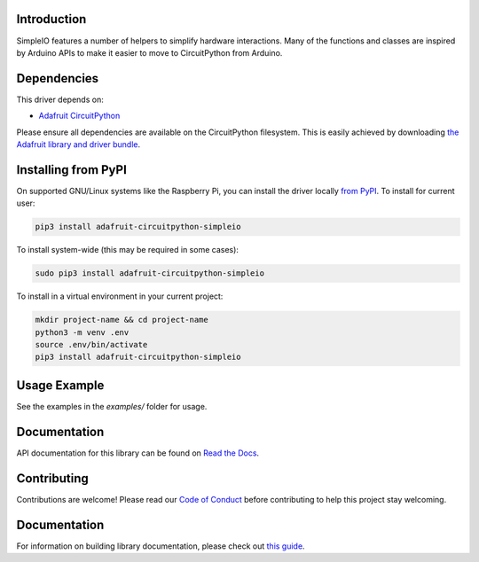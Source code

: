 
Introduction
============

.. image:: https://readthedocs.org/projects/adafruit-circuitpython-simpleio/badge/?version=latest
    :target: https://docs.circuitpython.org/projects/simpleio/en/latest/
    :alt: Documentation Status

.. image :: https://img.shields.io/discord/327254708534116352.svg
    :target: https://adafru.it/discord
    :alt: Discord

.. image:: https://github.com/adafruit/Adafruit_CircuitPython_SimpleIO/workflows/Build%20CI/badge.svg
    :target: https://github.com/adafruit/Adafruit_CircuitPython_SimpleIO/actions/
    :alt: Build Status

SimpleIO features a number of helpers to simplify hardware interactions. Many
of the functions and classes are inspired by Arduino APIs to make it easier to
move to CircuitPython from Arduino.

Dependencies
=============
This driver depends on:

* `Adafruit CircuitPython <https://github.com/adafruit/circuitpython>`_

Please ensure all dependencies are available on the CircuitPython filesystem.
This is easily achieved by downloading
`the Adafruit library and driver bundle <https://circuitpython.org/libraries>`_.

Installing from PyPI
====================

On supported GNU/Linux systems like the Raspberry Pi, you can install the driver locally `from
PyPI <https://pypi.org/project/adafruit-circuitpython-simpleio/>`_. To install for current user:

.. code-block:: shell

    pip3 install adafruit-circuitpython-simpleio

To install system-wide (this may be required in some cases):

.. code-block:: shell

    sudo pip3 install adafruit-circuitpython-simpleio

To install in a virtual environment in your current project:

.. code-block:: shell

    mkdir project-name && cd project-name
    python3 -m venv .env
    source .env/bin/activate
    pip3 install adafruit-circuitpython-simpleio

Usage Example
=============

See the examples in the `examples/` folder for usage.

Documentation
=============

API documentation for this library can be found on `Read the Docs <https://docs.circuitpython.org/projects/simpleio/en/latest/>`_.

Contributing
============

Contributions are welcome! Please read our `Code of Conduct
<https://github.com/adafruit/Adafruit_CircuitPython_SimpleIO/blob/main/CODE_OF_CONDUCT.md>`_
before contributing to help this project stay welcoming.

Documentation
=============

For information on building library documentation, please check out `this guide <https://learn.adafruit.com/creating-and-sharing-a-circuitpython-library/sharing-our-docs-on-readthedocs#sphinx-5-1>`_.

